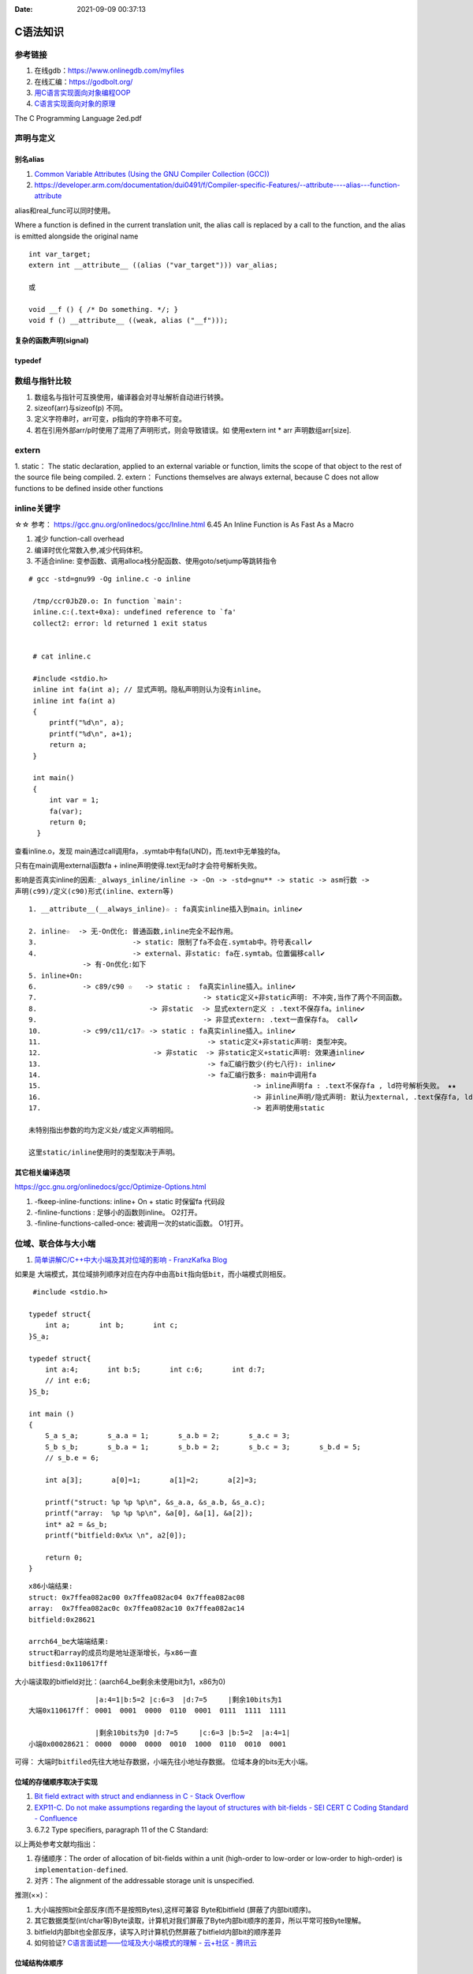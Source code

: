 
:Date:   2021-09-09 00:37:13



C语法知识
=========
参考链接
---------
1. 在线gdb：https://www.onlinegdb.com/myfiles
2. 在线汇编：https://godbolt.org/
3. `用C语言实现面向对象编程OOP <https://mp.weixin.qq.com/s/Vj31M2q0H5eeJwMhvDyt6A>`__
4. `C语言实现面向对象的原理 <https://mp.weixin.qq.com/s/b9IXQ8Hbh-8ejmU010sWiA>`__

The C Programming Language 2ed.pdf

声明与定义
---------------

别名alias
~~~~~~~~~~
1. `Common Variable Attributes (Using the GNU Compiler Collection (GCC))  <https://gcc.gnu.org/onlinedocs/gcc/Common-Variable-Attributes.html>`__
2. https://developer.arm.com/documentation/dui0491/f/Compiler-specific-Features/--attribute----alias---function-attribute

alias和real_func可以同时使用。


Where a function is defined in the current translation unit, the alias call is replaced by a call to the function, 
and the alias is emitted alongside the original name


::

    int var_target;
    extern int __attribute__ ((alias ("var_target"))) var_alias;

    或

    void __f () { /* Do something. */; }
    void f () __attribute__ ((weak, alias ("__f")));


复杂的函数声明(signal)
~~~~~~~~~~~~~~~~~~~~~~

typedef
~~~~~~~~


数组与指针比较
--------------
1. 数组名与指针可互换使用，编译器会对寻址解析自动进行转换。
2. sizeof(arr)与sizeof(p) 不同。
3. 定义字符串时，arr可变，p指向的字符串不可变。
4. 若在引用外部arr/p时使用了混用了声明形式，则会导致错误。如 使用extern int * arr 声明数组arr[size].

extern
---------
1. static： The static declaration, applied to an external variable or function, limits the scope of
that object to the rest of the source file being compiled.
2. extern： Functions themselves are always external, because C does not allow functions to be defined inside other functions

inline关键字
----------------
☆☆ 参考： https://gcc.gnu.org/onlinedocs/gcc/Inline.html 6.45 An Inline Function is As Fast As a Macro

1. 减少 function-call overhead
2. 编译时优化常数入参,减少代码体积。
3. 不适合inline: 变参函数、调用alloca栈分配函数、使用goto/setjump等跳转指令


::

  # gcc -std=gnu99 -Og inline.c -o inline

   /tmp/ccr0JbZ0.o: In function `main':
   inline.c:(.text+0xa): undefined reference to `fa'
   collect2: error: ld returned 1 exit status


   # cat inline.c

   #include <stdio.h>
   inline int fa(int a); // 显式声明。隐私声明则认为没有inline。
   inline int fa(int a)
   {
       printf("%d\n", a);
       printf("%d\n", a+1);
       return a;
   }

   int main()
   {
       int var = 1;
       fa(var);
       return 0;
    }

          
查看inline.o，发现 main通过call调用fa，.symtab中有fa(UND)，而.text中无单独的fa。

只有在main调用external函数fa + inline声明使得.text无fa时才会符号解析失败。

影响是否真实inline的因素: ``_always_inline/inline -> -On -> -std=gnu** -> static -> asm行数 -> 声明(c99)/定义(c90)形式(inline、extern等)``

::

    1. __attribute__(__always_inline)☆ : fa真实inline插入到main。inline✔

    2. inline☆  -> 无-On优化: 普通函数,inline完全不起作用。
    3.                       -> static: 限制了fa不会在.symtab中。符号表call✔
    4.                       -> external、非static: fa在.symtab。位置偏移call✔
                 -> 有-On优化:如下
    5. inline+On: 
    6.           -> c89/c90 ☆   -> static :  fa真实inline插入。inline✔
    7.                                        -> static定义+非static声明: 不冲突,当作了两个不同函数。
    8.                           -> 非static  -> 显式extern定义 : .text不保存fa。inline✔
    9.                                        -> 非显式extern: .text一直保存fa。 call✔ 
    10.          -> c99/c11/c17☆ -> static : fa真实inline插入。inline✔
    11.                                        -> static定义+非static声明: 类型冲突。
    12.                           -> 非static  -> 非static定义+static声明: 效果通inline✔
    13.                                        -> fa汇编行数少(约七八行): inline✔
    14.                                        -> fa汇编行数多: main中调用fa 
    15.                                                   -> inline声明fa : .text不保存fa , ld符号解析失败。 ★★
    16.                                                   -> 非inline声明/隐式声明: 默认为external, .text保存fa, ld成功。call✔
    17.                                                   -> 若声明使用static

    未特别指出参数的均为定义处/或定义声明相同。 
    
    这里static/inline使用时的类型取决于声明。


其它相关编译选项
~~~~~~~~~~~~~~~~~
https://gcc.gnu.org/onlinedocs/gcc/Optimize-Options.html

1. -fkeep-inline-functions: inline+ On + static 时保留fa 代码段
2. -finline-functions : 足够小的函数则inline。 O2打开。
3. -finline-functions-called-once: 被调用一次的static函数。 O1打开。

位域、联合体与大小端
---------------------
1. `简单讲解C/C++中大小端及其对位域的影响 - FranzKafka Blog  <https://coderfan.net/big-endian-and-little-endian-in-c-or-c-plus.html>`__

如果是 ``大端模式，其位域排列顺序对应在内存中由高bit指向低bit``，而小端模式则相反。

::

    #include <stdio.h>

   typedef struct{
       int a;       int b;       int c;
   }S_a;

   typedef struct{
       int a:4;       int b:5;       int c:6;       int d:7;
       // int e:6;
   }S_b;

   int main ()
   {
       S_a s_a;       s_a.a = 1;       s_a.b = 2;       s_a.c = 3;
       S_b s_b;       s_b.a = 1;       s_b.b = 2;       s_b.c = 3;       s_b.d = 5;
       // s_b.e = 6; 

       int a[3];       a[0]=1;       a[1]=2;       a[2]=3;

       printf("struct: %p %p %p\n", &s_a.a, &s_a.b, &s_a.c);
       printf("array:  %p %p %p\n", &a[0], &a[1], &a[2]);
       int* a2 = &s_b;
       printf("bitfield:0x%x \n", a2[0]);

       return 0;
   }


::
    
      x86小端结果:
      struct: 0x7ffea082ac00 0x7ffea082ac04 0x7ffea082ac08
      array:  0x7ffea082ac0c 0x7ffea082ac10 0x7ffea082ac14
      bitfield:0x28621 

      arrch64_be大端端结果:
      struct和array的成员均是地址逐渐增长，与x86一直
      bitfiesd:0x110617ff


大小端读取的bitfield对比：(aarch64_be剩余未使用bit为1，x86为0)

::

                    |a:4=1|b:5=2 |c:6=3  |d:7=5     |剩余10bits为1
    大端0x110617ff： 0001  0001  0000  0110  0001  0111  1111  1111

                    |剩余10bits为0 |d:7=5     |c:6=3 |b:5=2  |a:4=1|       
    小端0x00028621： 0000  0000  0000  0010  1000  0110  0010  0001


可得： ``大端时bitfiled先往大地址存数据``，小端先往小地址存数据。 位域本身的bits无大小端。


位域的存储顺序取决于实现
~~~~~~~~~~~~~~~~~~~~~~~~~~~~~~~~~
1. `Bit field extract with struct and endianness in C - Stack Overflow  <https://stackoverflow.com/questions/54223407/bit-field-extract-with-struct-and-endianness-in-c>`__
2. `EXP11-C. Do not make assumptions regarding the layout of structures with bit-fields - SEI CERT C Coding Standard - Confluence  <https://wiki.sei.cmu.edu/confluence/display/c/EXP11-C.+Do+not+make+assumptions+regarding+the+layout+of+structures+with+bit-fields>`__
3. 6.7.2 Type specifiers, paragraph 11 of the C Standard:

以上两处参考文献均指出：

1. 存储顺序：The order of allocation of bit-fields within a unit (high-order to low-order or low-order to high-order) is ``implementation-defined``. 
2. 对齐：The alignment of the addressable storage unit is unspecified.

推测(××)：

1. 大小端按照bit全部反序(而不是按照Bytes),这样可兼容 Byte和bitfield (屏蔽了内部bit顺序)。
2. 其它数据类型(int/char等)Byte读取，计算机对我们屏蔽了Byte内部bit顺序的差异，所以平常可按Byte理解。
3. bitfield内部bit也全部反序，读写入时计算机仍然屏蔽了bitfield内部bit的顺序差异
4. 如何验证? `C语言面试题——位域及大小端模式的理解 - 云+社区 - 腾讯云  <https://cloud.tencent.com/developer/article/1692952>`__

位域结构体顺序
~~~~~~~~~~~~~~~~
位域在大端和小端系统上的定义顺序需要相反，这样无论在大小端系统，按bitfield保存值后，按整体读出来的值是一样的。。(见iphdr)


`Linux v5.17-rc8 - include/uapi/linux/ip.h  <https://sbexr.rabexc.org/latest/sources/c7/124a3bc7fedb4c.html#000560010006a001>`__

::

   struct iphdr {
   #if defined(__LITTLE_ENDIAN_BITFIELD)
   	__u8	ihl:4,
   		version:4;
   #elif defined (__BIG_ENDIAN_BITFIELD)
   	__u8	version:4,
     		ihl:4;
   #else
   #error	"Please fix <asm/byteorder.h>"
   #endif
   	__u8	tos;
   	__be16	tot_len;
   	__be16	id;
   	__be16	frag_off;
   	__u8	ttl;
   	__u8	protocol;
   	__sum16	check;
   	__be32	saddr;
   	__be32	daddr;
   	/*The options start here. */
   };


部分初始化
~~~~~~~~~~~~
1. `ARR02-C. Explicitly specify array bounds, even if implicitly defined by an initializer - SEI CERT C Coding Standard - Confluence  <https://wiki.sei.cmu.edu/confluence/display/c/ARR02-C.+Explicitly+specify+array+bounds%2C+even+if+implicitly+defined+by+an+initializer>`__
2. K&R A.8.7 Initialization

aggregate类型（数组和结构体）使用括号列表初始化时，剩余成员隐式初始化为0。()

If there are fewer initializers in a ``brace-enclosed list`` than there are elements or members of ``an aggregate``, 
or fewer characters in a string literal used to initialize an array of known size than there are elements in the array, 
the remainder of the aggregate shall be initialized implicitly the same as objects that have ``static storage duration``.

If an array of unknown size is initialized, its size is determined by the largest indexed element with an explicit initializer. The array type is completed at the end of its initializer list.


size_t类型
---------------
1. `About size_t and ptrdiff_t  <https://pvs-studio.com/en/blog/posts/cpp/a0050/>`__
2. `int - What is size_t in C? - Stack Overflow  <https://stackoverflow.com/questions/2550774/what-is-size-t-in-c>`__


跨平台移植性。安全性(越界问题)。可提升性能。

1. wherever you deal with pointers or arrays, you should use size_t and ptrdiff_t types.
2. 存储ptr时一般使用uintptr_t/intptr_t

特性：

1. size_t ： 
 
 - sizeof返回值的类型。
 - unsigned，与uintptr_t同义。
 - store the maximum size of a theoretically possible array of any type. 
 - size_t type is usually used for loop counters, array indexing, and address arithmetic.


2. ptrdiff_t： 

 - signed与intptr_t同义。
 - ptrdiff_t is the type of the result of an expression where one pointer is subtracted from the other (ptr1-ptr2)
 - ptrdiff_t type is usually used for loop counters, array indexing, size storage, and address arithmetic.


CERT C
=======
sequence point
-----------------
1. `EXP30-C. Do not depend on the order of evaluation for side effects - SEI CERT C Coding Standard - Confluence  <https://wiki.sei.cmu.edu/confluence/display/c/EXP30-C.+Do+not+depend+on+the+order+of+evaluation+for+side+effects>`__
2. `Warning Options (Using the GNU Compiler Collection (GCC))  <https://gcc.gnu.org/onlinedocs/gcc/Warning-Options.html>`__

1. 序列点可保证其前后求值的顺序。
2. 若无序列点，则表达式求值顺序未定义。

3. 两个序列点之间，只能修改一次值。

the C and C++ standards specify that “Between the previous and next sequence point an object 
shall **have its stored value modified at most once by the evaluation of an expression.**
Furthermore, the prior value shall be read only to determine the value to be stored.”

序列点
~~~~~~~~~~~
包括: 函数调用、控制语句(如while)、 **部分运算符(逻辑与、逻辑或、逗号、条件运算符。其它运算符均非序列点!!)** 。

常见问题与示例
~~~~~~~~~~~~~~~~

1. 函数参数求值顺序不定
2. 自增/减使用的一些场景，如下。

::

    /* i is modified twice between sequence points */
    i = ++i + 1; 
    
    /* i is read other than to determine the value to be stored */
    a[i++] = i;  

